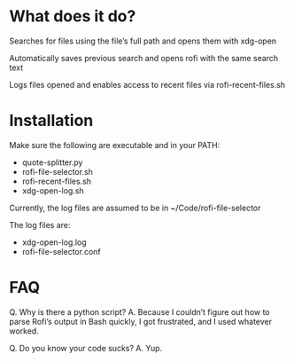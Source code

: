 * What does it do?
Searches for files using the file’s full path and opens them with xdg-open

Automatically saves previous search and opens rofi with the same search text

Logs files opened and enables access to recent files via rofi-recent-files.sh
* Installation

Make sure the following are executable and in your PATH:
- quote-splitter.py
- rofi-file-selector.sh
- rofi-recent-files.sh
- xdg-open-log.sh

Currently, the log files are assumed to be in ~/Code/rofi-file-selector

The log files are:
- xdg-open-log.log
- rofi-file-selector.conf
* FAQ

Q. Why is there a python script?
A. Because I couldn’t figure out how to parse Rofi’s output in Bash quickly, I got frustrated, and I used whatever worked. 

Q. Do you know your code sucks?
A. Yup. 

